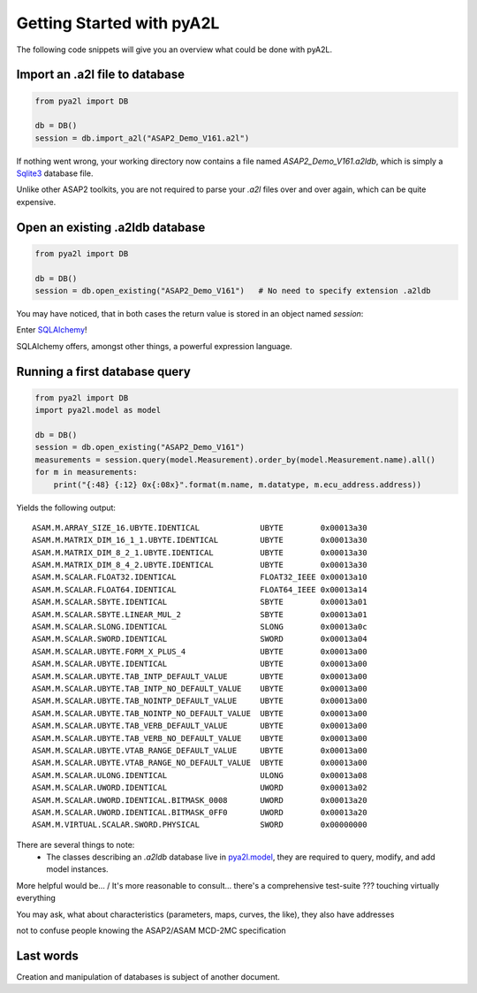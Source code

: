 Getting Started with pyA2L
==========================

The following code snippets will give you an overview what could be done with pyA2L.

Import an .a2l file to database
~~~~~~~~~~~~~~~~~~~~~~~~~~~~~~~

.. code-block:: python

    from pya2l import DB

    db = DB()
    session = db.import_a2l("ASAP2_Demo_V161.a2l")

If nothing went wrong, your working directory now contains a file named `ASAP2_Demo_V161.a2ldb`,
which is simply a `Sqlite3 <https://www.sqlite.org/>`_ database file. 

Unlike other ASAP2 toolkits, you are not required
to parse your `.a2l` files over and over again, which can be quite expensive.

Open an existing .a2ldb database
~~~~~~~~~~~~~~~~~~~~~~~~~~~~~~~~

.. code-block:: python

    from pya2l import DB

    db = DB()
    session = db.open_existing("ASAP2_Demo_V161")   # No need to specify extension .a2ldb

You may have noticed, that in both cases the return value is stored in an object named `session`:

Enter `SQLAlchemy <https://www.sqlalchemy.org/>`_!

SQLAlchemy offers, amongst other things, a powerful expression language. 


Running a first database query
~~~~~~~~~~~~~~~~~~~~~~~~~~~~~~

.. code-block:: python

    from pya2l import DB
    import pya2l.model as model

    db = DB()
    session = db.open_existing("ASAP2_Demo_V161")
    measurements = session.query(model.Measurement).order_by(model.Measurement.name).all()
    for m in measurements:
        print("{:48} {:12} 0x{:08x}".format(m.name, m.datatype, m.ecu_address.address))

Yields the following output:

::

    ASAM.M.ARRAY_SIZE_16.UBYTE.IDENTICAL             UBYTE        0x00013a30
    ASAM.M.MATRIX_DIM_16_1_1.UBYTE.IDENTICAL         UBYTE        0x00013a30
    ASAM.M.MATRIX_DIM_8_2_1.UBYTE.IDENTICAL          UBYTE        0x00013a30
    ASAM.M.MATRIX_DIM_8_4_2.UBYTE.IDENTICAL          UBYTE        0x00013a30
    ASAM.M.SCALAR.FLOAT32.IDENTICAL                  FLOAT32_IEEE 0x00013a10
    ASAM.M.SCALAR.FLOAT64.IDENTICAL                  FLOAT64_IEEE 0x00013a14
    ASAM.M.SCALAR.SBYTE.IDENTICAL                    SBYTE        0x00013a01
    ASAM.M.SCALAR.SBYTE.LINEAR_MUL_2                 SBYTE        0x00013a01
    ASAM.M.SCALAR.SLONG.IDENTICAL                    SLONG        0x00013a0c
    ASAM.M.SCALAR.SWORD.IDENTICAL                    SWORD        0x00013a04
    ASAM.M.SCALAR.UBYTE.FORM_X_PLUS_4                UBYTE        0x00013a00
    ASAM.M.SCALAR.UBYTE.IDENTICAL                    UBYTE        0x00013a00
    ASAM.M.SCALAR.UBYTE.TAB_INTP_DEFAULT_VALUE       UBYTE        0x00013a00
    ASAM.M.SCALAR.UBYTE.TAB_INTP_NO_DEFAULT_VALUE    UBYTE        0x00013a00
    ASAM.M.SCALAR.UBYTE.TAB_NOINTP_DEFAULT_VALUE     UBYTE        0x00013a00
    ASAM.M.SCALAR.UBYTE.TAB_NOINTP_NO_DEFAULT_VALUE  UBYTE        0x00013a00
    ASAM.M.SCALAR.UBYTE.TAB_VERB_DEFAULT_VALUE       UBYTE        0x00013a00
    ASAM.M.SCALAR.UBYTE.TAB_VERB_NO_DEFAULT_VALUE    UBYTE        0x00013a00
    ASAM.M.SCALAR.UBYTE.VTAB_RANGE_DEFAULT_VALUE     UBYTE        0x00013a00
    ASAM.M.SCALAR.UBYTE.VTAB_RANGE_NO_DEFAULT_VALUE  UBYTE        0x00013a00
    ASAM.M.SCALAR.ULONG.IDENTICAL                    ULONG        0x00013a08
    ASAM.M.SCALAR.UWORD.IDENTICAL                    UWORD        0x00013a02
    ASAM.M.SCALAR.UWORD.IDENTICAL.BITMASK_0008       UWORD        0x00013a20
    ASAM.M.SCALAR.UWORD.IDENTICAL.BITMASK_0FF0       UWORD        0x00013a20
    ASAM.M.VIRTUAL.SCALAR.SWORD.PHYSICAL             SWORD        0x00000000

There are several things to note:
    - The classes describing an `.a2ldb` database live in `pya2l.model <../pya2l/model/__init__.py>`_, they are required to query, modify, and add model instances.

More helpful would be...    / It's more reasonable to consult...
there's a comprehensive test-suite ??? touching virtually everything

You may ask, what about characteristics (parameters, maps, curves, the like), they also have
addresses 

not to confuse people knowing the ASAP2/ASAM MCD-2MC specification


Last words
~~~~~~~~~~

Creation and manipulation of databases is subject of another document.
